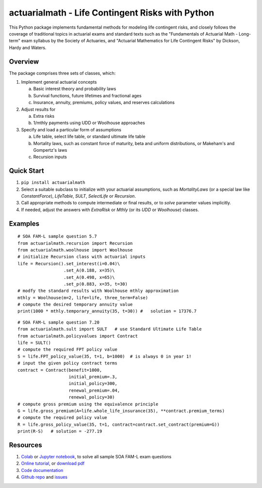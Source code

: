 actuarialmath - Life Contingent Risks with Python
=================================================

This Python package implements fundamental methods for modeling life contingent risks, and closely follows the coverage of traditional topics in actuarial exams and standard texts such as the "Fundamentals of Actuarial Math - Long-term" exam syllabus by the Society of Actuaries, and "Actuarial Mathematics for Life Contingent Risks" by Dickson, Hardy and Waters.

Overview
--------

The package comprises three sets of classes, which:

1. Implement general actuarial concepts
   
   a. Basic interest theory and probability laws
   b. Survival functions, future lifetimes and fractional ages
   c. Insurance, annuity, premiums, policy values, and reserves calculations
      
2. Adjust results for
   
   a. Extra risks
   b. 1/mthly payments using UDD or Woolhouse approaches
      
3. Specify and load a particular form of assumptions
   
   a. Life table, select life table, or standard ultimate life table
   b. Mortality laws, such as constant force of maturity, beta and uniform distributions, or Makeham's and Gompertz's laws
   c. Recursion inputs

Quick Start
-----------

1. ``pip install actuarialmath``
2. Select a suitable subclass to initialize with your actuarial assumptions, such as `MortalityLaws` (or a special law like `ConstantForce`), `LifeTable`, `SULT`, `SelectLife` or `Recursion`.
3. Call appropriate methods to compute intermediate or final results, or to `solve` parameter values implicitly.
4. If needed, adjust the answers with `ExtraRisk` or `Mthly` (or its `UDD` or `Woolhouse`) classes.

Examples
--------

::

  # SOA FAM-L sample question 5.7
  from actuarialmath.recursion import Recursion
  from actuarialmath.woolhouse import Woolhouse
  # initialize Recursion class with actuarial inputs
  life = Recursion().set_interest(i=0.04)\
                    .set_A(0.188, x=35)\
                    .set_A(0.498, x=65)\
                    .set_p(0.883, x=35, t=30)
  # modfy the standard results with Woolhouse mthly approximation
  mthly = Woolhouse(m=2, life=life, three_term=False)
  # compute the desired temporary annuity value
  print(1000 * mthly.temporary_annuity(35, t=30)) #   solution = 17376.7

::  

  # SOA FAM-L sample question 7.20
  from actuarialmath.sult import SULT   # use Standard Ultimate Life Table
  from actuarialmath.policyvalues import Contract
  life = SULT()
  # compute the required FPT policy value
  S = life.FPT_policy_value(35, t=1, b=1000)  # is always 0 in year 1!
  # input the given policy contract terms
  contract = Contract(benefit=1000,
                      initial_premium=.3,
                      initial_policy=300,
                      renewal_premium=.04,
                      renewal_policy=30)
  # compute gross premium using the equivalence principle
  G = life.gross_premium(A=life.whole_life_insurance(35), **contract.premium_terms)
  # compute the required policy value
  R = life.gross_policy_value(35, t=1, contract=contract.set_contract(premium=G))
  print(R-S)   # solution = -277.19
   

Resources
---------

1. `Colab <https://colab.research.google.com/drive/1TcNr1x5HbT2fF3iFMYGXdN_cvRKiSua4?usp=sharing>`_ or `Jupyter notebook <https://terence-lim.github.io/notes/faml.ipynb>`_, to solve all sample SOA FAM-L exam questions

2. `Online tutorial <https://terence-lim.github.io/actuarialmath-tutorial/>`_, or `download pdf <https://terence-lim.github.io/notes/actuarialmath-tutorial.pdf>`_

3. `Code documentation <https://actuarialmath.readthedocs.io/en/latest/>`_

4. `Github repo <https://github.com/terence-lim/actuarialmath.git>`_ and `issues <https://github.com/terence-lim/actuarialmath/issues>`_

